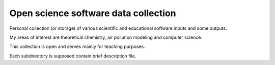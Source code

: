 =======================================
Open science software data collection
=======================================

Personal collection (or storage) of various scientific and educational software inputs and some outputs.

My areas of interest are theoretical chemistry, air pollution modeling and computer science. 

This collection is open and serves mainly for teaching purposes.

Each subdirectory is supposed contain brief description file.
